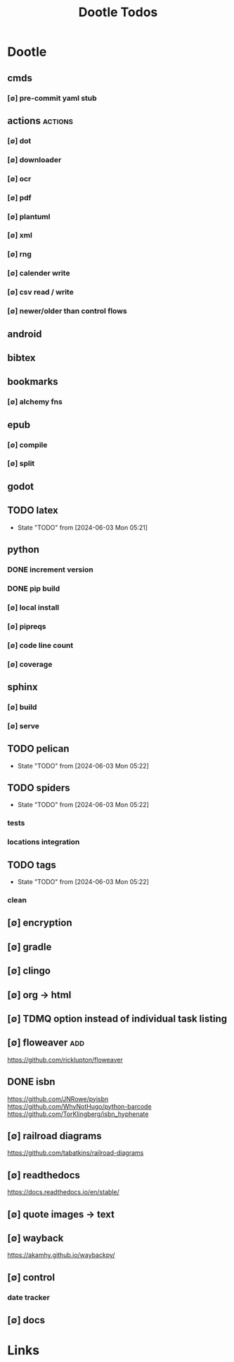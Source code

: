 #+TITLE: Dootle Todos
#+STARTUP: agenda

* Dootle
** cmds
*** [∅] pre-commit yaml stub
** actions                                      :actions:
*** [∅] dot
*** [∅] downloader
*** [∅] ocr
*** [∅] pdf
*** [∅] plantuml
*** [∅] xml
*** [∅] rng
*** [∅] calender write
*** [∅] csv read / write
*** [∅] newer/older than control flows
** android
** bibtex
** bookmarks
*** [∅] alchemy fns

** epub
*** [∅] compile
*** [∅] split

** godot
** TODO latex
- State "TODO"       from              [2024-06-03 Mon 05:21]
** python
*** DONE increment version
*** DONE pip build
*** [∅] local install
*** [∅] pipreqs
*** [∅] code line count
*** [∅] coverage
** sphinx
*** [∅] build
*** [∅] serve
** TODO pelican
- State "TODO"       from              [2024-06-03 Mon 05:22]
** TODO spiders
- State "TODO"       from              [2024-06-03 Mon 05:22]
*** tests
*** locations integration
** TODO tags
- State "TODO"       from              [2024-06-03 Mon 05:22]
*** clean

** [∅] encryption
** [∅] gradle
** [∅] clingo

** [∅] org -> html
** [∅] TDMQ option instead of individual task listing
** [∅] floweaver :add:
https://github.com/ricklupton/floweaver

** DONE isbn
https://github.com/JNRowe/pyisbn
https://github.com/WhyNotHugo/python-barcode
https://github.com/TorKlingberg/isbn_hyphenate
** [∅] railroad diagrams
https://github.com/tabatkins/railroad-diagrams
** [∅] readthedocs
https://docs.readthedocs.io/en/stable/
** [∅] quote images -> text
** [∅] wayback
https://akamhy.github.io/waybackpy/
** [∅] control
*** date tracker
** [∅] docs


* Links
